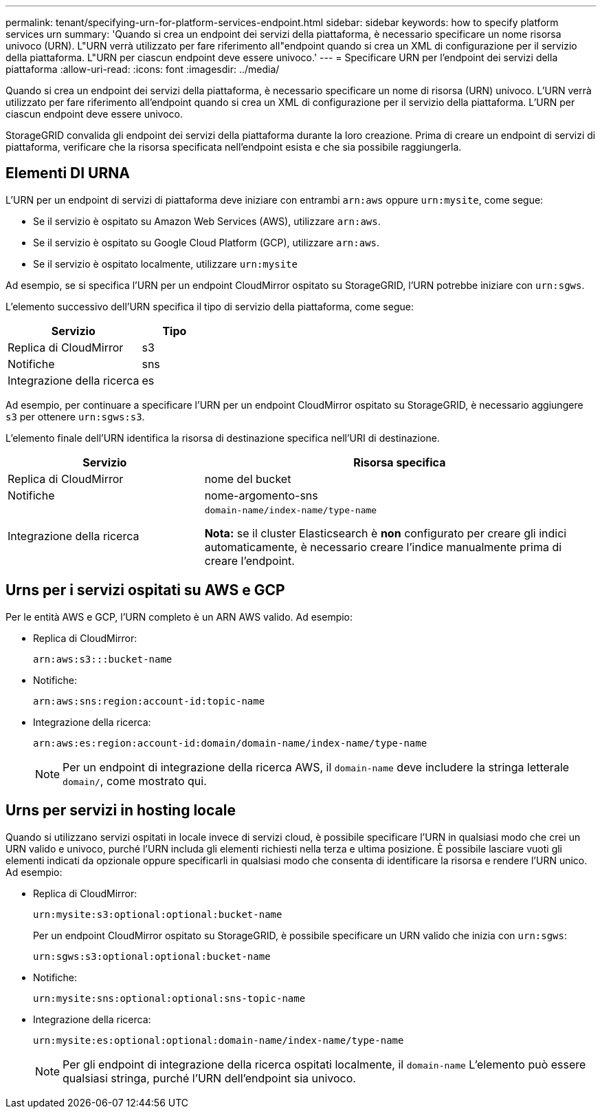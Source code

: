 ---
permalink: tenant/specifying-urn-for-platform-services-endpoint.html 
sidebar: sidebar 
keywords: how to specify platform services urn 
summary: 'Quando si crea un endpoint dei servizi della piattaforma, è necessario specificare un nome risorsa univoco (URN). L"URN verrà utilizzato per fare riferimento all"endpoint quando si crea un XML di configurazione per il servizio della piattaforma. L"URN per ciascun endpoint deve essere univoco.' 
---
= Specificare URN per l'endpoint dei servizi della piattaforma
:allow-uri-read: 
:icons: font
:imagesdir: ../media/


[role="lead"]
Quando si crea un endpoint dei servizi della piattaforma, è necessario specificare un nome di risorsa (URN) univoco. L'URN verrà utilizzato per fare riferimento all'endpoint quando si crea un XML di configurazione per il servizio della piattaforma. L'URN per ciascun endpoint deve essere univoco.

StorageGRID convalida gli endpoint dei servizi della piattaforma durante la loro creazione. Prima di creare un endpoint di servizi di piattaforma, verificare che la risorsa specificata nell'endpoint esista e che sia possibile raggiungerla.



== Elementi DI URNA

L'URN per un endpoint di servizi di piattaforma deve iniziare con entrambi `arn:aws` oppure `urn:mysite`, come segue:

* Se il servizio è ospitato su Amazon Web Services (AWS), utilizzare `arn:aws`.
* Se il servizio è ospitato su Google Cloud Platform (GCP), utilizzare `arn:aws`.
* Se il servizio è ospitato localmente, utilizzare `urn:mysite`


Ad esempio, se si specifica l'URN per un endpoint CloudMirror ospitato su StorageGRID, l'URN potrebbe iniziare con `urn:sgws`.

L'elemento successivo dell'URN specifica il tipo di servizio della piattaforma, come segue:

[cols="2a,1a"]
|===
| Servizio | Tipo 


 a| 
Replica di CloudMirror
| s3 


 a| 
Notifiche
| sns 


 a| 
Integrazione della ricerca
| es 
|===
Ad esempio, per continuare a specificare l'URN per un endpoint CloudMirror ospitato su StorageGRID, è necessario aggiungere `s3` per ottenere `urn:sgws:s3`.

L'elemento finale dell'URN identifica la risorsa di destinazione specifica nell'URI di destinazione.

[cols="1a,2a"]
|===
| Servizio | Risorsa specifica 


 a| 
Replica di CloudMirror
| nome del bucket 


 a| 
Notifiche
| nome-argomento-sns 


 a| 
Integrazione della ricerca
 a| 
`domain-name/index-name/type-name`

*Nota:* se il cluster Elasticsearch è *non* configurato per creare gli indici automaticamente, è necessario creare l'indice manualmente prima di creare l'endpoint.

|===


== Urns per i servizi ospitati su AWS e GCP

Per le entità AWS e GCP, l'URN completo è un ARN AWS valido. Ad esempio:

* Replica di CloudMirror:
+
[listing]
----
arn:aws:s3:::bucket-name
----
* Notifiche:
+
[listing]
----
arn:aws:sns:region:account-id:topic-name
----
* Integrazione della ricerca:
+
[listing]
----
arn:aws:es:region:account-id:domain/domain-name/index-name/type-name
----
+

NOTE: Per un endpoint di integrazione della ricerca AWS, il `domain-name` deve includere la stringa letterale `domain/`, come mostrato qui.





== Urns per servizi in hosting locale

Quando si utilizzano servizi ospitati in locale invece di servizi cloud, è possibile specificare l'URN in qualsiasi modo che crei un URN valido e univoco, purché l'URN includa gli elementi richiesti nella terza e ultima posizione. È possibile lasciare vuoti gli elementi indicati da opzionale oppure specificarli in qualsiasi modo che consenta di identificare la risorsa e rendere l'URN unico. Ad esempio:

* Replica di CloudMirror:
+
[listing]
----
urn:mysite:s3:optional:optional:bucket-name
----
+
Per un endpoint CloudMirror ospitato su StorageGRID, è possibile specificare un URN valido che inizia con `urn:sgws`:

+
[listing]
----
urn:sgws:s3:optional:optional:bucket-name
----
* Notifiche:
+
[listing]
----
urn:mysite:sns:optional:optional:sns-topic-name
----
* Integrazione della ricerca:
+
[listing]
----
urn:mysite:es:optional:optional:domain-name/index-name/type-name
----
+

NOTE: Per gli endpoint di integrazione della ricerca ospitati localmente, il `domain-name` L'elemento può essere qualsiasi stringa, purché l'URN dell'endpoint sia univoco.


